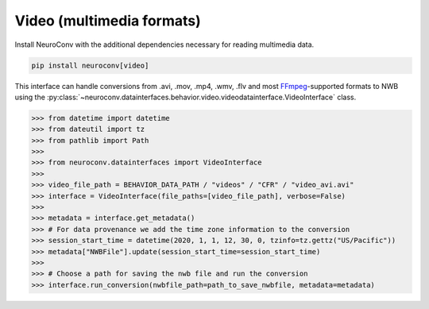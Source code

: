 Video (multimedia formats)
--------------------------

Install NeuroConv with the additional dependencies necessary for reading multimedia data.

.. code-block:: bash

    pip install neuroconv[video]

This interface can handle conversions from .avi, .mov, .mp4, .wmv, .flv and most FFmpeg_-supported formats to NWB using the
:py:class:`~neuroconv.datainterfaces.behavior.video.videodatainterface.VideoInterface` class.

.. _FFmpeg: https://ffmpeg.org/

.. code-block:: python

    >>> from datetime import datetime
    >>> from dateutil import tz
    >>> from pathlib import Path
    >>>
    >>> from neuroconv.datainterfaces import VideoInterface
    >>>
    >>> video_file_path = BEHAVIOR_DATA_PATH / "videos" / "CFR" / "video_avi.avi"
    >>> interface = VideoInterface(file_paths=[video_file_path], verbose=False)
    >>>
    >>> metadata = interface.get_metadata()
    >>> # For data provenance we add the time zone information to the conversion
    >>> session_start_time = datetime(2020, 1, 1, 12, 30, 0, tzinfo=tz.gettz("US/Pacific"))
    >>> metadata["NWBFile"].update(session_start_time=session_start_time)
    >>>
    >>> # Choose a path for saving the nwb file and run the conversion
    >>> interface.run_conversion(nwbfile_path=path_to_save_nwbfile, metadata=metadata)

